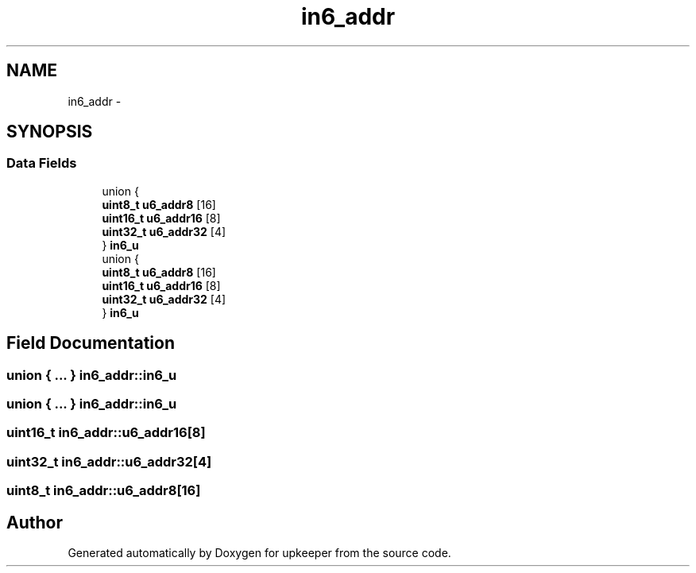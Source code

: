 .TH "in6_addr" 3 "Wed Dec 7 2011" "Version 1" "upkeeper" \" -*- nroff -*-
.ad l
.nh
.SH NAME
in6_addr \- 
.SH SYNOPSIS
.br
.PP
.SS "Data Fields"

.in +1c
.ti -1c
.RI "union {"
.br
.ti -1c
.RI "   \fBuint8_t\fP \fBu6_addr8\fP [16]"
.br
.ti -1c
.RI "   \fBuint16_t\fP \fBu6_addr16\fP [8]"
.br
.ti -1c
.RI "   \fBuint32_t\fP \fBu6_addr32\fP [4]"
.br
.ti -1c
.RI "} \fBin6_u\fP"
.br
.ti -1c
.RI "union {"
.br
.ti -1c
.RI "   \fBuint8_t\fP \fBu6_addr8\fP [16]"
.br
.ti -1c
.RI "   \fBuint16_t\fP \fBu6_addr16\fP [8]"
.br
.ti -1c
.RI "   \fBuint32_t\fP \fBu6_addr32\fP [4]"
.br
.ti -1c
.RI "} \fBin6_u\fP"
.br
.in -1c
.SH "Field Documentation"
.PP 
.SS "union { ... }   \fBin6_addr::in6_u\fP"
.SS "union { ... }   \fBin6_addr::in6_u\fP"
.SS "\fBuint16_t\fP \fBin6_addr::u6_addr16\fP[8]"
.SS "\fBuint32_t\fP \fBin6_addr::u6_addr32\fP[4]"
.SS "\fBuint8_t\fP \fBin6_addr::u6_addr8\fP[16]"

.SH "Author"
.PP 
Generated automatically by Doxygen for upkeeper from the source code.
